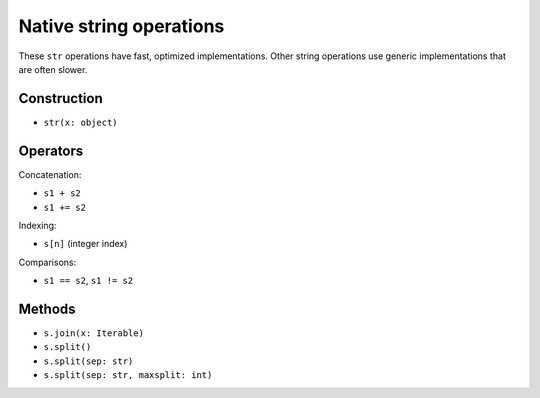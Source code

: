 Native string operations
========================

These ``str`` operations have fast, optimized implementations. Other
string operations use generic implementations that are often slower.

Construction
------------

* ``str(x: object)``

Operators
---------

Concatenation:

* ``s1 + s2``
* ``s1 += s2``

Indexing:

* ``s[n]`` (integer index)

Comparisons:

* ``s1 == s2``, ``s1 != s2``

Methods
-------

* ``s.join(x: Iterable)``
* ``s.split()``
* ``s.split(sep: str)``
* ``s.split(sep: str, maxsplit: int)``
